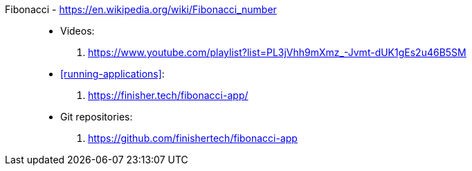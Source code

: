 [#fibonacci]#Fibonacci# - https://en.wikipedia.org/wiki/Fibonacci_number::
* Videos:
. https://www.youtube.com/playlist?list=PL3jVhh9mXmz_-Jvmt-dUK1gEs2u46B5SM
* <<running-applications>>:
. https://finisher.tech/fibonacci-app/
* Git repositories:
. https://github.com/finishertech/fibonacci-app
